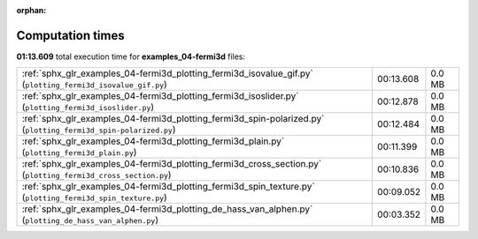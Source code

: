 
:orphan:

.. _sphx_glr_examples_04-fermi3d_sg_execution_times:

Computation times
=================
**01:13.609** total execution time for **examples_04-fermi3d** files:

+-----------------------------------------------------------------------------------------------------------------+-----------+--------+
| :ref:`sphx_glr_examples_04-fermi3d_plotting_fermi3d_isovalue_gif.py` (``plotting_fermi3d_isovalue_gif.py``)     | 00:13.608 | 0.0 MB |
+-----------------------------------------------------------------------------------------------------------------+-----------+--------+
| :ref:`sphx_glr_examples_04-fermi3d_plotting_fermi3d_isoslider.py` (``plotting_fermi3d_isoslider.py``)           | 00:12.878 | 0.0 MB |
+-----------------------------------------------------------------------------------------------------------------+-----------+--------+
| :ref:`sphx_glr_examples_04-fermi3d_plotting_fermi3d_spin-polarized.py` (``plotting_fermi3d_spin-polarized.py``) | 00:12.484 | 0.0 MB |
+-----------------------------------------------------------------------------------------------------------------+-----------+--------+
| :ref:`sphx_glr_examples_04-fermi3d_plotting_fermi3d_plain.py` (``plotting_fermi3d_plain.py``)                   | 00:11.399 | 0.0 MB |
+-----------------------------------------------------------------------------------------------------------------+-----------+--------+
| :ref:`sphx_glr_examples_04-fermi3d_plotting_fermi3d_cross_section.py` (``plotting_fermi3d_cross_section.py``)   | 00:10.836 | 0.0 MB |
+-----------------------------------------------------------------------------------------------------------------+-----------+--------+
| :ref:`sphx_glr_examples_04-fermi3d_plotting_fermi3d_spin_texture.py` (``plotting_fermi3d_spin_texture.py``)     | 00:09.052 | 0.0 MB |
+-----------------------------------------------------------------------------------------------------------------+-----------+--------+
| :ref:`sphx_glr_examples_04-fermi3d_plotting_de_hass_van_alphen.py` (``plotting_de_hass_van_alphen.py``)         | 00:03.352 | 0.0 MB |
+-----------------------------------------------------------------------------------------------------------------+-----------+--------+
